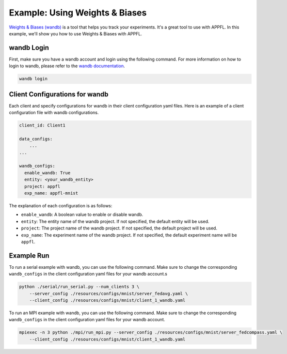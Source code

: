 Example: Using Weights & Biases
===============================

.. raw:: html

    <div style="display: flex; justify-content: center; width: 90%; margin: auto; margin-top: 35px; margin-bottom: 35px;">
        <div style="display: inline-block; ;">
            <img src="../_static/appfl-wandb.png" alt="wandb">
        </div>
    </div>

`Weights & Biases (wandb) <https://wandb.ai>`_ is a tool that helps you track your experiments. It's a great tool to use with APPFL. In this example, we'll show you how to use Weights & Biases with APPFL.

wandb Login
-----------

First, make sure you have a wandb account and login using the following command. For more information on how to login to wandb, please refer to the `wandb documentation <https://docs.wandb.ai/quickstart/>`_.

.. code-block:: bash

    wandb login

Client Configurations for wandb
-------------------------------

Each client and specify configurations for wandb in their client configuration yaml files. Here is an example of a client configuration file with wandb configurations.

.. code-block:: yaml

    client_id: Client1

    data_configs:
        ...
    ...

    wandb_configs:
      enable_wandb: True
      entity: <your_wandb_entity>
      project: appfl
      exp_name: appfl-mnist

The explanation of each configuration is as follows:

- ``enable_wandb``: A boolean value to enable or disable wandb.
- ``entity``: The entity name of the wandb project. If not specified, the default entity will be used.
- ``project``: The project name of the wandb project. If not specified, the default project will be used.
- ``exp_name``: The experiment name of the wandb project. If not specified, the default experiment name will be ``appfl``.

Example Run
-----------

To run a serial example with wandb, you can use the following command. Make sure to change the corresponding ``wandb_configs`` in the client configuration yaml files for your wandb account.s

.. code-block:: bash

    python ./serial/run_serial.py --num_clients 3 \
        --server_config ./resources/configs/mnist/server_fedavg.yaml \
        --client_config ./resources/configs/mnist/client_1_wandb.yaml

To run an MPI example with wandb, you can use the following command. Make sure to change the corresponding ``wandb_configs`` in the client configuration yaml files for your wandb account.

.. code-block:: bash

    mpiexec -n 3 python ./mpi/run_mpi.py --server_config ./resources/configs/mnist/server_fedcompass.yaml \
        --client_config ./resources/configs/mnist/client_1_wandb.yaml
